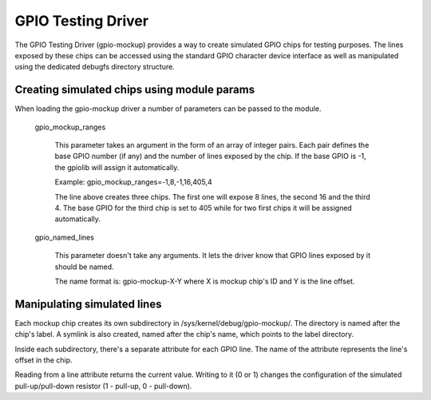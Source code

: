.. SPDX-License-Identifier: GPL-2.0-only

GPIO Testing Driver
===================

The GPIO Testing Driver (gpio-mockup) provides a way to create simulated GPIO
chips for testing purposes. The lines exposed by these chips can be accessed
using the standard GPIO character device interface as well as manipulated
using the dedicated debugfs directory structure.

Creating simulated chips using module params
--------------------------------------------

When loading the gpio-mockup driver a number of parameters can be passed to the
module.

    gpio_mockup_ranges

        This parameter takes an argument in the form of an array of integer
        pairs. Each pair defines the base GPIO number (if any) and the number
        of lines exposed by the chip. If the base GPIO is -1, the gpiolib
        will assign it automatically.

        Example: gpio_mockup_ranges=-1,8,-1,16,405,4

        The line above creates three chips. The first one will expose 8 lines,
        the second 16 and the third 4. The base GPIO for the third chip is set
        to 405 while for two first chips it will be assigned automatically.

    gpio_named_lines

        This parameter doesn't take any arguments. It lets the driver know that
        GPIO lines exposed by it should be named.

        The name format is: gpio-mockup-X-Y where X is mockup chip's ID
        and Y is the line offset.

Manipulating simulated lines
----------------------------

Each mockup chip creates its own subdirectory in /sys/kernel/debug/gpio-mockup/.
The directory is named after the chip's label. A symlink is also created, named
after the chip's name, which points to the label directory.

Inside each subdirectory, there's a separate attribute for each GPIO line. The
name of the attribute represents the line's offset in the chip.

Reading from a line attribute returns the current value. Writing to it (0 or 1)
changes the configuration of the simulated pull-up/pull-down resistor
(1 - pull-up, 0 - pull-down).

